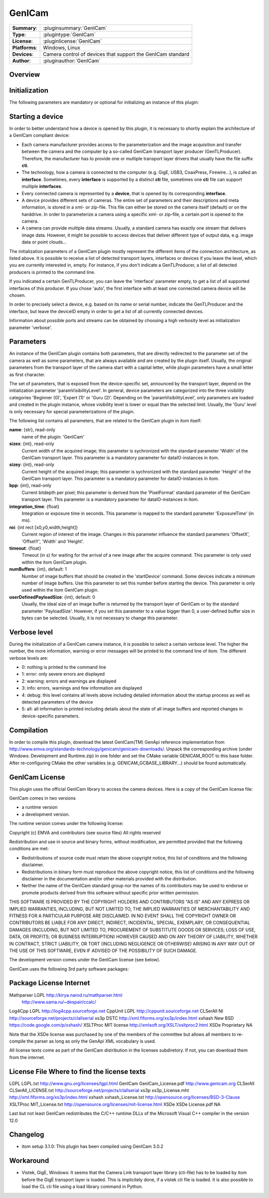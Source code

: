 ===================
 GenICam
===================

=============== ========================================================================================================
**Summary**:    :pluginsummary:`GenICam`
**Type**:       :plugintype:`GenICam`
**License**:    :pluginlicense:`GenICam`
**Platforms**:  Windows, Linux
**Devices**:    Camera control of devices that support the GenICam standard
**Author**:     :pluginauthor:`GenICam`
=============== ========================================================================================================
 
Overview
========

.. pluginsummaryextended::
    :plugin: GenICam

Initialization
==============
  
The following parameters are mandatory or optional for initializing an instance of this plugin:
    
    .. plugininitparams::
        :plugin: GenICam

Starting a device
==================

In order to better understand how a device is opened by this plugin, it is necessary to shortly explain the architecture of
a GenICam compliant device:

* Each camera manufacturer provides access to the parameterization and the image acquisition and transfer between the camera and the computer
  by a so-called GenICam transport layer producer (GenTLProducer). Therefore, the manufacturer has to provide one or multiple transport layer drivers that usually have the file suffix **cti**.
* The technology, how a camera is connected to the computer (e.g. GigE, USB3, CoaxPress, Firewire...), is called an **interface**. Sometimes, every **interface**
  is supported by a distinct **cti** file, sometimes one **cti** file can support multiple **interfaces**.
* Every connected camera is represented by a **device**, that is opened by its corresponding **interface**.
* A device provides different sets of cameras. The entire set of parameters and their descriptions and meta information, is stored in a xml- or zip-file.
  This file can either be stored on the camera itself (default) or on the harddrive. In order to parameterize a camera using a specific xml- or zip-file,
  a certain port is opened to the camera.
* A camera can provide multiple data streams. Usually, a standard camera has exactly one stream that delivers image data. However, it might be possible
  to access devices that deliver different type of output data, e.g. image data or point clouds...

The initialization parameters of a GenICam plugin mostly represent the different items of the connection architecture, as listed above.
It is possible to receive a list of detected transport layers, interfaces or devices if you leave the level, which you are currently interested in, empty.
For instance, if you don't indicate a GenTLProducer, a list of all detected producers is printed to the command line.

If you indicated a certain GenTLProducer, you can leave the 'interface' parameter empty, to get a list of all supported interfaces of this producer. If you
chose 'auto', the first interface with at least one connected camera device will be chosen.

In order to precisely select a device, e.g. based on its name or serial number, indicate the GenTLProducer and the interface, but leave the deviceID empty in order to
get a list of all currently connected devices.

Information about possible ports and streams can be obtained by choosing a high verbosity level as initialization parameter 'verbose'.

Parameters
===========

An instance of the GenICam plugin contains both parameters, that are directly redirected to the parameter set of the camera
as well as some parameters, that are always available and are created by the plugin itself. Usually, the original parameters
from the transport layer of the camera start with a capital letter, while plugin parameters have a small letter as first character.

The set of parameters, that is exposed from the device-specific set, announced by the transport layer, depend on the
initialization parameter 'paramVisibilityLevel'. In general, device parameters are categorized into the three visibility categories
'Beginner (0)', 'Expert (1)' or 'Guru (2)'. Depending on the 'paramVisibilityLevel', only parameters are loaded and created in the plugin instance,
whose visibility level is lower or equal than the selected limit. Usually, the 'Guru' level is only necessary for special parameterizations of
the plugin.

The following list contains all parameters, that are related to the GenICam plugin in itom itself:

**name**: {str}, read-only
    name of the plugin: 'GenICam'
**sizex**: {int}, read-only
    Current width of the acquired image; this parameter is sychronized with the standard parameter 'Width' of the GenICam transport layer.
    This parameter is a mandatory parameter for dataIO-instances in itom.
**sizey**: {int}, read-only
    Current height of the acquired image; this parameter is sychronized with the standard parameter 'Height' of the GenICam transport layer.
    This parameter is a mandatory parameter for dataIO-instances in itom.
**bpp**: {int}, read-only
    Current bitdepth per pixel; this parameter is derived from the 'PixelFormat' standard parameter of the GenICam transport layer.
    This parameter is a mandatory parameter for dataIO-instances in itom.
**integration_time**: {float}
    Integration or exposure time in seconds. This parameter is mapped to the standard parameter 'ExposureTime' (in ms).
**roi**: {int rect [x0,y0,width,height]}
    Current region of interest of the image. Changes in this parameter influence the standard parameters 'OffsetX', 'OffsetY', 'Width' and 'Height'.
**timeout**: {float}
    Timeout (in s) for waiting for the arrival of a new image after the acquire command. This parameter is only used within the itom GenICam plugin.
**numBuffers**: {int}, default: 1
    Number of image buffers that should be created in the 'startDevice' command. Some devices indicate a minimum number of image buffers. Use this
    parameter to set this number before starting the device. This parameter is only used within the itom GenICam plugin.
**userDefinedPayloadSize**: {int}, default: 0
    Usually, the ideal size of an image buffer is returned by the transport layer of GenICam or by the standard parameter 'PayloadSize'. However,
    if you set this parameter to a value bigger than 0, a user-defined buffer size in bytes can be selected. Usually, it is not necessary to change this parameter.
    
Verbose level
=============

During the initialization of a GenICam camera instance, it is possible to select a certain verbose level. The higher the number, the more information,
warning or error messages will be printed to the command line of itom. The different verbose levels are:

* 0: nothing is printed to the command line
* 1: error: only severe errors are displayed
* 2: warning: errors and warnings are displayed
* 3: info: errors, warnings and few information are displayed
* 4: debug: this level contains all levels above including detailed information about the startup process as well as detected parameters of the device
* 5: all: all information is printed including details about the state of all image buffers and reported changes in device-specific parameters.
        
Compilation
===========

In order to compile this plugin, download the latest GenICam(TM) GenApi reference implementation from http://www.emva.org/standards-technology/genicam/genicam-downloads/.
Unpack the corresponding archive (under Windows: Development and Runtime.zip) in one folder and set the CMake variable GENICAM_ROOT to this base folder.
After re-configuring CMake the other variables (e.g. GENICAM_GCBASE_LIBRARY...) should be found automatically.

GenICam License
================

This plugin uses the official GenICam library to access the camera devices. Here is a copy of the GenICam license file:

GenICam comes in two versions

* a runtime version
* a development version.

The runtime version comes under the following license:

Copyright (c) EMVA and contributors (see source files)
All rights reserved

Redistribution and use in source and binary forms, without  modification,
are permitted provided that the following conditions are met:

* Redistributions of source code must retain the above copyright notice,
  this list of conditions and the following disclaimer.
* Redistributions in binary form must reproduce the above copyright notice,
  this list of conditions and the following disclaimer in the documentation
  and/or other materials provided with the distribution.
* Neither the name of the GenICam standard group nor the names of its contributors
  may be used to endorse or promote products derived from this software without
  specific prior written permission.


THIS SOFTWARE IS PROVIDED BY THE COPYRIGHT HOLDERS AND CONTRIBUTORS "AS IS" AND ANY
EXPRESS OR IMPLIED WARRANTIES, INCLUDING, BUT NOT LIMITED TO, THE IMPLIED WARRANTIES
OF MERCHANTABILITY AND FITNESS FOR A PARTICULAR PURPOSE ARE DISCLAIMED. IN NO EVENT
SHALL THE COPYRIGHT OWNER OR CONTRIBUTORS BE LIABLE FOR ANY DIRECT, INDIRECT,
INCIDENTAL, SPECIAL, EXEMPLARY, OR CONSEQUENTIAL DAMAGES (INCLUDING, BUT NOT LIMITED TO,
PROCUREMENT OF SUBSTITUTE GOODS OR SERVICES; LOSS OF USE, DATA, OR PROFITS;
OR BUSINESS INTERRUPTION) HOWEVER CAUSED AND ON ANY THEORY OF LIABILITY,
WHETHER IN CONTRACT, STRICT LIABILITY, OR TORT (INCLUDING NEGLIGENCE OR OTHERWISE)
ARISING IN ANY WAY OUT OF THE USE OF THIS SOFTWARE, EVEN IF ADVISED OF THE
POSSIBILITY OF SUCH DAMAGE.

The development version comes under the GenICam license (see below).


GenICam uses the following 3rd party software packages:

Package     License         Internet
==================================================================================
Mathparser  LGPL            http://kirya.narod.ru/mathparser.html
                            http://www.sama.ru/~despair/ccalc/
Log4Cpp     LGPL            http://log4cpp.sourceforge.net
CppUnit     LGPL            http://cppunit.sourceforge.net
CLSerAll    NI              http://sourceforge.net/projects/clallserial
xs3p        DSTC            http://xml.fiforms.org/xs3p/index.html
xxhash      New BSD         https://code.google.com/p/xxhash/
XSLTProc    MIT license     http://xmlsoft.org/XSLT/xsltproc2.html
XSDe        Proprietary     NA

Note that the XSDe license was purchased by one of the members of the committee but 
allows all members to re-compile the parser as long as only the GenApi XML vocabulary is used.

All license texts come as part of the GenICam distribution in the licenses
subdiretory. If not, you can download them from the internet.

License     File                    Where to find the license texts
====================================================================================
LGPL        LGPL.txt                http://www.gnu.org/licenses/lgpl.html
GenICam     GenICam_License.pdf     http://www.genicam.org
CLSerAll    CLSerAll_LICENSE.txt    http://sourceforge.net/projects/clallserial
xs3p        xs3p_License.mht        http://xml.fiforms.org/xs3p/index.html
xxhash      xxhash_License.txt      http://opensource.org/licenses/BSD-3-Clause
XSLTProc    MIT_License.txt         http://opensource.org/licenses/mit-license.html
XSDe        XSDe License.pdf        NA  

Last but not least GenICam redistributes the C/C++ runtime DLLs of the
Microsoft Visual C++ compiler in the version 12.0

Changelog
==========

* itom setup 3.1.0: This plugin has been compiled using GenICam 3.0.2

Workaround
==========

* Vistek, GigE, Windows: It seems that the Camera Link transport layer library (cti-file) has to be loaded by itom before the GigE transport layer is loaded.
  This is implicitely done, if a vistek cti file is loaded. It is also possible to load the CL cti file using a load library command in Python.

